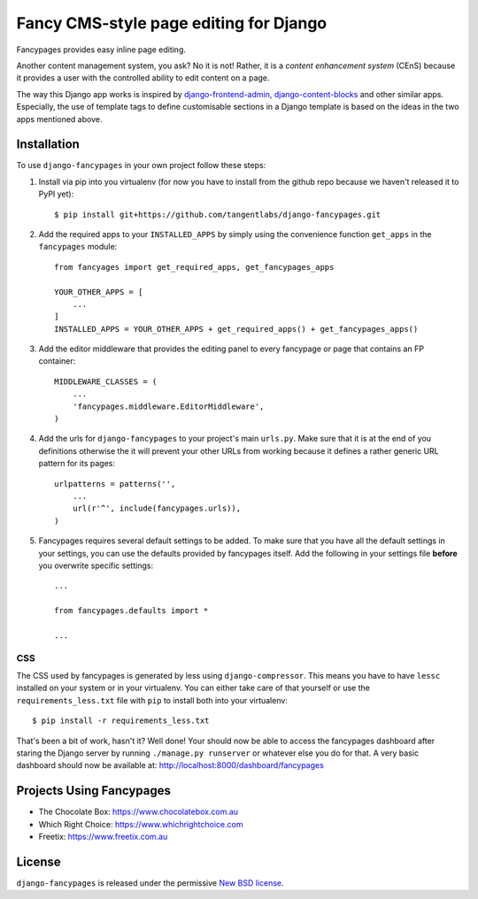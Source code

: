 =======================================
Fancy CMS-style page editing for Django
=======================================

.. image:: https://travis-ci.org/tangentlabs/django-fancypages.png?branch=master
    :target: https://travis-ci.org/tangentlabs/django-fancypages?branch=master

.. image:: https://coveralls.io/repos/tangentlabs/django-fancypages/badge.png?branch=master
    :target: https://coveralls.io/r/tangentlabs/django-fancypages?branch=master

.. note: This is a work in progress and part of this project will likely change
    and could potentially break things. Be careful with using it.

Fancypages provides easy inline page editing. 

Another content management system, you ask? No it is not! Rather, it is a *content
enhancement system* (CEnS) because it provides a user with the controlled
ability to edit content on a page.

The way this Django app works is inspired by `django-frontend-admin`_,
`django-content-blocks`_ and other similar apps. Especially, the use of
template tags to define customisable sections in a Django template is
based on the ideas in the two apps mentioned above.

.. _`django-frontend-admin`: https://github.com/bartTC/django-frontendadmin
.. _`django-content-blocks`: https://github.com/KevinBrolly/django-content-blocks

Installation
------------

To use ``django-fancypages`` in your own project follow these steps:

1. Install via pip into you virtualenv (for now you have to install from
   the github repo because we haven't released it to PyPI yet)::

    $ pip install git+https://github.com/tangentlabs/django-fancypages.git

2. Add the required apps to your ``INSTALLED_APPS`` by simply using the
   convenience function ``get_apps`` in the ``fancypages`` module::

    from fancyages import get_required_apps, get_fancypages_apps

    YOUR_OTHER_APPS = [
        ...
    ]
    INSTALLED_APPS = YOUR_OTHER_APPS + get_required_apps() + get_fancypages_apps()

3. Add the editor middleware that provides the editing panel to every
   fancypage or page that contains an FP container::

    MIDDLEWARE_CLASSES = (
        ...
        'fancypages.middleware.EditorMiddleware',
    )

4. Add the urls for ``django-fancypages`` to your project's main
   ``urls.py``. Make sure that it is at the end of you definitions
   otherwise the it will prevent your other URLs from working because it
   defines a rather generic URL pattern for its pages::

    urlpatterns = patterns('',
        ...
        url(r'^', include(fancypages.urls)),
    )

5. Fancypages requires several default settings to be added. To make sure
   that you have all the default settings in your settings, you can use
   the defaults provided by fancypages itself. Add the following in your
   settings file **before** you overwrite specific settings::

    ...

    from fancypages.defaults import *

    ...

CSS
~~~

The CSS used by fancypages is generated by less using
``django-compressor``. This means you have to have ``lessc`` installed on your
system or in your virtualenv. You can either take care of that yourself or
use the ``requirements_less.txt`` file with ``pip`` to install both into your
virtualenv::

    $ pip install -r requirements_less.txt

That's been a bit of work, hasn't it? Well done! Your should now be able to
access the fancypages dashboard after staring the Django server by running
``./manage.py runserver`` or whatever else you do for that. A very basic
dashboard should now be available at: http://localhost:8000/dashboard/fancypages

Projects Using Fancypages
-------------------------

* The Chocolate Box: https://www.chocolatebox.com.au
* Which Right Choice: https://www.whichrightchoice.com
* Freetix: https://www.freetix.com.au

License
-------

``django-fancypages`` is released under the permissive `New BSD license`_.

.. _`New BSD license`: https://github.com/tangentlabs/django-fancypages/blob/master/LICENSE

